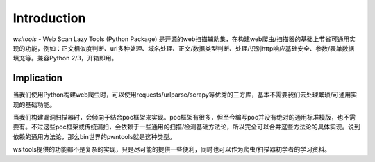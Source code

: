 Introduction
============
`wsltools` - Web Scan Lazy Tools (Python Package) 是开源的web扫描辅助集，在构建web爬虫/扫描器的基础上节省可通用实现的功能，例如：正文相似度判断、url多种处理、域名处理、正文/数据类型判断、处理/识别http响应基础安全、参数/表单数据填充等。兼容Python 2/3，开箱即用。

Implication
-----------
当我们使用Python构建web爬虫时，可以使用requests/urlparse/scrapy等优秀的三方库，基本不需要我们去处理繁琐/可通用实现的基础功能。

当我们构建漏洞扫描器时，会倾向于结合poc框架来实现。poc框架有很多，但至今编写poc并没有绝对的通用标准模版，也不需要有。不过这些poc框架或传统漏扫，会依赖于一些通用的扫描/检测基础方法论，所以完全可以合并这些方法论的具体实现。说到依赖的通用方法论，那么bin世界的pwntools就是这种类型。

wsltools提供的功能都不是复杂的实现，只是尽可能的提供一些便利，同时也可以作为爬虫/扫描器初学者的学习资料。